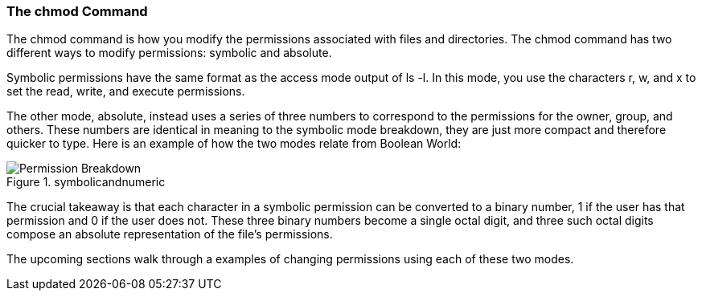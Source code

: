 === The chmod Command

The chmod command is how you modify the permissions associated with files and directories.
The chmod command has two different ways to modify permissions: symbolic and absolute.

Symbolic permissions have the same format as the access mode output of ls -l.
In this mode, you use the characters r, w, and x to set the read, write, and execute permissions.

The other mode, absolute, instead uses a series of three numbers to correspond to
the permissions for the owner, group, and others. These numbers are identical in
meaning to the symbolic mode breakdown, they are just more compact and therefore quicker to type.
Here is an example of how the two modes relate from Boolean World:

.symbolicandnumeric
image::../assets/images/symbolicandnumeric.png[Permission Breakdown]

:NOTE: This image refers to absolute mode as numeric mode. These two terms are interchangeable and you will commonly see both.

The crucial takeaway is that each character in a symbolic permission can be converted to a binary number, 1 if the user has that permission and 0 if the user does not. These three binary numbers become a single octal digit, and three such octal digits compose an absolute representation of the file's permissions.

The upcoming sections walk through a examples of changing permissions using each of these two modes.
